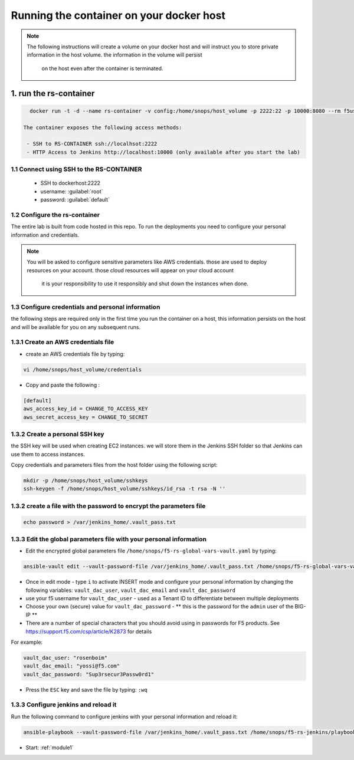Running the container on your docker host
------------------------------------------

.. NOTE:: The following instructions will create a volume on your docker host and will instruct you 
          to store private information in the host volume. the information in the volume will persist 
		  on the host even after the container is terminated. 

1.  run the rs-container
~~~~~~~~~~~~~~~~~~~~~~~~~~~~~~~~~

.. code-block:: terminal

   docker run -t -d --name rs-container -v config:/home/snops/host_volume -p 2222:22 -p 10000:8080 --rm f5usecases/f5-rs-container
 
 The container exposes the following access methods:

  - SSH to RS-CONTAINER ssh://localhsot:2222
  - HTTP Access to Jenkins http://localhost:10000 (only available after you start the lab) 

1.1 Connect using SSH to the RS-CONTAINER
^^^^^^^^^^^^^^^^^^^^^^^^^^^^^^^^^^^^^

  - SSH to dockerhost:2222 
  - username: :guilabel:`root`
  - password: :guilabel:`default`


1.2 Configure the rs-container
^^^^^^^^^^^^^^^^^^^^^^^^^^^^^^^^^^^^^^

The entire lab is built from code hosted in this repo.
To run the deployments you need to configure your personal information and credentials. 

.. NOTE:: You will be asked to configure sensitive parameters like AWS credentials. 
          those are used to deploy resources on your account. those cloud resources will appear on your cloud account
		  it is your responsibility to use it responsibly and shut down the instances when done. 
       
1.3 Configure credentials and personal information
^^^^^^^^^^^^^^^^^^^^^^^^^^^^^^^^^^^^^^

the following steps are required only in the first time you run the container on a host, 
this information persists on the host and will be available for you on any subsequent runs. 

1.3.1 Create an AWS credentials file
^^^^^^^^^^^^^^^^^^^^^^^^^^^^^^^^^^^^^^
- create an AWS credentials file by typing:

.. code-block:: terminal

   vi /home/snops/host_volume/credentials

- Copy and paste the following :   
   
.. code-block:: terminal

   [default]
   aws_access_key_id = CHANGE_TO_ACCESS_KEY
   aws_secret_access_key = CHANGE_TO_SECRET

   
1.3.2 Create a personal SSH key
^^^^^^^^^^^^^^^^^^^^^^^^^^^^^^^^^^^^^^^^^^^^^^^^^^^^^^^^^^^^^^^^^^^^^^^^

the SSH key will be used when creating EC2 instances.  
we will store them in the Jenkins SSH folder so that Jenkins can use them to access instances.

Copy credentials and parameters files from the host folder using the following script: 

.. code-block:: terminal

   mkdir -p /home/snops/host_volume/sshkeys
   ssh-keygen -f /home/snops/host_volume/sshkeys/id_rsa -t rsa -N ''
   

1.3.2 create a file with the password to encrypt the parameters file
^^^^^^^^^^^^^^^^^^^^^^^^^^^^^^^^^^^^^^^^^^^^^^^^^^^^^^^^^^^^^^^^^^^^^^^^
.. code-block:: terminal

   echo password > /var/jenkins_home/.vault_pass.txt

1.3.3 Edit the global parameters file with your personal information 
^^^^^^^^^^^^^^^^^^^^^^^^^^^^^^^^^^^^^^^^^^^^^^^^^^^^^^^^^^^^^^^^^^^^^^^^   
   
- Edit the encrypted global parameters file ``/home/snops/f5-rs-global-vars-vault.yaml`` by typing:

.. code-block:: terminal

   ansible-vault edit --vault-password-file /var/jenkins_home/.vault_pass.txt /home/snops/f5-rs-global-vars-vault.yaml

- Once in edit mode - type ``i`` to activate INSERT mode and configure your personal information by changing the following variables: ``vault_dac_user``, ``vault_dac_email`` and ``vault_dac_password``
- use your f5 username for ``vault_dac_user`` - used as a Tenant ID to differentiate between multiple deployments
- Choose your own (secure) value for ``vault_dac_password`` - ** this is the password for the ``admin`` user of the BIG-IP **
- There are a number of special characters that you should avoid using in passwords for F5 products. See https://support.f5.com/csp/article/K2873 for details

For example:

.. code-block:: terminal

   vault_dac_user: "rosenboim"
   vault_dac_email: "yossi@f5.com"
   vault_dac_password: "Sup3rsecur3Passw0rd1"

- Press the ``ESC`` key and save the file by typing: ``:wq``  

1.3.3 Configure jenkins and reload it
^^^^^^^^^^^^^^^^^^^^^^^^^^^^^^^^^^^^^^

Run the following command to configure jenkins with your personal information and reload it: 

.. code-block:: terminal

   ansible-playbook --vault-password-file /var/jenkins_home/.vault_pass.txt /home/snops/f5-rs-jenkins/playbooks/jenkins_config.yaml


   
- Start: :ref:`module1`

